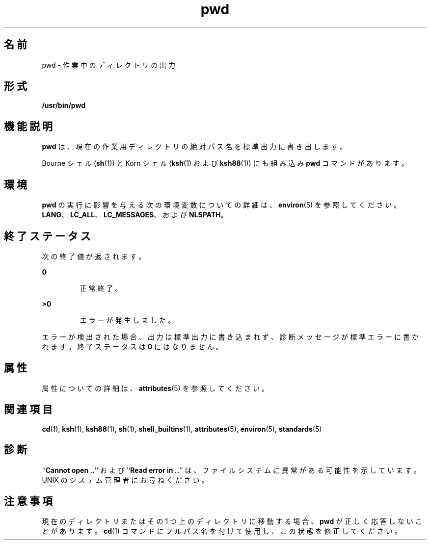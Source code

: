 '\" te
.\" Copyright (c) 2007, 2011, Oracle and/or its affiliates. All rights reserved.
.\" Copyright 1989 AT&T 
.\" Portions Copyright (c) 1982-2007 AT&T Knowledge Ventures
.\" Portions Copyright (c) 1992, X/Open Company Limited All Rights Reserved
.\"  Sun Microsystems, Inc. gratefully acknowledges The Open Group for permission to reproduce portions of its copyrighted documentation. Original documentation from The Open Group can be obtained online at http://www.opengroup.org/bookstore/.
.\" The Institute of Electrical and Electronics Engineers and The Open Group, have given us permission to reprint portions of their documentation. In the following statement, the phrase "this text" refers to portions of the system documentation. Portions of this text are reprinted and reproduced in electronic form in the Sun OS Reference Manual, from IEEE Std 1003.1, 2004 Edition, Standard for Information Technology -- Portable Operating System Interface (POSIX), The Open Group Base Specifications Issue 6, Copyright (C) 2001-2004 by the Institute of Electrical and Electronics Engineers, Inc and The Open Group. In the event of any discrepancy between these versions and the original IEEE and The Open Group Standard, the original IEEE and The Open Group Standard is the referee document. The original Standard can be obtained online at http://www.opengroup.org/unix/online.html. This notice shall appear on any product containing this material. 
.TH pwd 1 "2011 年 7 月 12 日" "SunOS 5.11" "ユーザーコマンド"
.SH 名前
pwd \- 作業中のディレクトリの出力
.SH 形式
.LP
.nf
\fB/usr/bin/pwd\fR 
.fi

.SH 機能説明
.sp
.LP
\fBpwd\fR は、現在の作業用 ディレクトリの絶対パス名を標準出力に書き出します。
.sp
.LP
Bourne シェル (\fBsh\fR(1)) と Korn シェル (\fBksh\fR(1) および \fBksh88\fR(1)) にも組み込み \fBpwd\fR コマンドがあります。
.SH 環境
.sp
.LP
\fBpwd\fR の実行に影響を与える次の環境変数についての詳細は、\fBenviron\fR(5) を参照してください。\fBLANG\fR、\fBLC_ALL\fR、\fBLC_MESSAGES\fR、および \fBNLSPATH\fR。
.SH 終了ステータス
.sp
.LP
次の終了値が返されます。
.sp
.ne 2
.mk
.na
\fB\fB0\fR \fR
.ad
.RS 7n
.rt  
正常終了。
.RE

.sp
.ne 2
.mk
.na
\fB\fB>0\fR \fR
.ad
.RS 7n
.rt  
エラーが発生しました。
.RE

.sp
.LP
エラーが検出された場合、出力は標準出力に書き込まれず、診断メッセージが標準エラーに書かれます。終了ステータスは \fB0\fR にはなりません。
.SH 属性
.sp
.LP
属性についての詳細は、\fBattributes\fR(5) を参照してください。
.sp

.sp
.TS
tab() box;
cw(2.75i) |cw(2.75i) 
lw(2.75i) |lw(2.75i) 
.
属性タイプ属性値
_
使用条件system/core-os
_
CSI有効
_
インタフェースの安定性確実
_
標準T{
\fBstandards\fR(5) を参照してください。
T}
.TE

.SH 関連項目
.sp
.LP
\fBcd\fR(1), \fBksh\fR(1), \fBksh88\fR(1), \fBsh\fR(1), \fBshell_builtins\fR(1), \fBattributes\fR(5), \fBenviron\fR(5), \fBstandards\fR(5)
.SH 診断
.sp
.LP
``\fBCannot open ..\fR'' および ``\fBRead error in ..\fR'' は、ファイルシステムに異常がある可能性を示しています。UNIX のシステム管理者にお尋ねください。
.SH 注意事項
.sp
.LP
現在のディレクトリまたはその 1 つ上のディレクトリに移動する場合、  \fBpwd\fR が正しく応答しないことがあります。\fBcd\fR(1) コマンドにフルパス名を付けて使用し、 この状態を修正してください。
